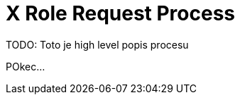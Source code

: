 = X Role Request Process
:page-nav-title: Role Request
:page-display-order: 300

TODO: Toto je high level popis procesu

POkec...